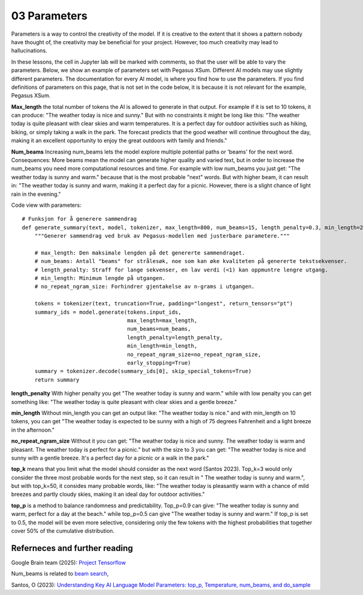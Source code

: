 .. _03_parameters:
03 Parameters
==========

.. index:: parameters, num_beams, max_length, tokens, n_grams, early_stoppings, length_penalty

Parameters is a way to control the creativity of the model. If it is creative to the extent that it shows a pattern nobody have thought of, the creativity may be beneficial for your project. However, too much creativity may lead to hallucinations. 

In these lessons, the cell in Jupyter lab will be marked with comments, so that the user will be able to vary the parameters. Below, we show an example of parameters set with Pegasus XSum. Different AI models may use slightly different parameters. The documentation for every AI model, is where you find how to use the parameters. If you find definitions of parameters on this page, that is not set in the code below, it is because it is not relevant for the example, Pegasus XSum.

**Max_length** 
the total number of tokens the AI is allowed to generate in that output. For example if it is set to 10 tokens, it can produce: "The weather today is nice and sunny." But with no constraints it might be long like this: "The weather today is quite pleasant with clear skies and warm temperatures. It is a perfect day for outdoor activities such as hiking, biking, or simply taking a walk in the park. The forecast predicts that the good weather will continue throughout the day, making it an excellent opportunity to enjoy the great outdoors with family and friends."


.. todo:: 
   Todo 3.1: **RS gjør i julen:** Endre været til mørkere, i tråd med det kommende pirateksempelet.

**Num_beams** 
Increasing num_beams lets the model explore multiple potential paths or 'beams' for the next word. Consequences: More beams mean the model can generate higher quality and varied text, but in order to increase the num_beams you need more computational resources and time. For example with low num_beams you just get: "The weather today is sunny and warm." because that is the most probable "next" words. But with higher beam, it can result in: "The weather today is sunny and warm, making it a perfect day for a picnic. However, there is a slight chance of light rain in the evening."

Code view with parameters::

    # Funksjon for å generere sammendrag
    def generate_summary(text, model, tokenizer, max_length=800, num_beams=15, length_penalty=0.3, min_length=250, no_repeat_ngram_size=2):
        """Generer sammendrag ved bruk av Pegasus-modellen med justerbare parametere."""
        
        # max_length: Den maksimale lengden på det genererte sammendraget.
        # num_beams: Antall "beams" for strålesøk, noe som kan øke kvaliteten på genererte tekstsekvenser.
        # length_penalty: Straff for lange sekvenser, en lav verdi (<1) kan oppmuntre lengre utgang.
        # min_length: Minimum lengde på utgangen.
        # no_repeat_ngram_size: Forhindrer gjentakelse av n-grams i utgangen.
        
        tokens = tokenizer(text, truncation=True, padding="longest", return_tensors="pt")
        summary_ids = model.generate(tokens.input_ids, 
                                     max_length=max_length, 
                                     num_beams=num_beams, 
                                     length_penalty=length_penalty, 
                                     min_length=min_length, 
                                     no_repeat_ngram_size=no_repeat_ngram_size, 
                                     early_stopping=True)
        summary = tokenizer.decode(summary_ids[0], skip_special_tokens=True)
        return summary


**length_penalty** 
With higher penalty you get "The weather today is sunny and warm." while with low penalty you can get something like: "The weather today is quite pleasant with clear skies and a gentle breeze."

**min_length** 
Without min_length you can get an output like: "The weather today is nice." and with min_length on 10 tokens, you can get "The weather today is expected to be sunny with a high of 75 degrees Fahrenheit and a light breeze in the afternoon."

**no_repeat_ngram_size** 
Without it you can get: "The weather today is nice and sunny. The weather today is warm and pleasant. The weather today is perfect for a picnic." but with the size to 3 you can get: "The weather today is nice and sunny with a gentle breeze. It's a perfect day for a picnic or a walk in the park." 

**top_k** 
means that you limit what the model should consider as the next word (Santos 2023). Top_k=3 would only consider the three most probable words for the next step, so it can result in " The weather today is sunny and warm.", but with top_k=50, it consides many probable words, like: "The weather today is pleasantly warm with a chance of mild breezes and partly cloudy skies, making it an ideal day for outdoor activities."

**top_p** 
is a method to balance randomness and predictability. Top_p=0.9 can give: "The weather today is sunny and warm, perfect for a day at the beach." while top_p=0.5 can give "The weather today is sunny and warm." If top_p is set to 0.5, the model will be even more selective, considering only the few tokens with the highest probabilities that together cover 50% of the cumulative distribution.

Referneces and further reading
--------------
Google Brain team (2025): `Project Tensorflow <https://projector.tensorflow.org/>`_ 

Num_beams is related to `beam search <https://en.wikipedia.org/wiki/Beam_search>`_,

Santos, O (2023): `Understanding Key AI Language Model Parameters: top_p, Temperature, num_beams, and do_sample <https://becomingahacker.org/understanding-key-ai-language-model-parameters-top-p-temperature-num-beams-and-do-sample-9874bf3c89ae>`_
